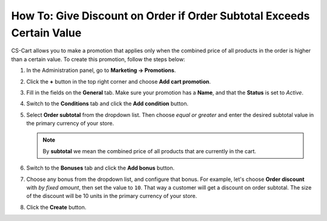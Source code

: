 **********************************************************************
How To: Give Discount on Order if Order Subtotal Exceeds Certain Value
**********************************************************************

СS-Cart allows you to make a promotion that applies only when the combined price of all products in the order is higher than a certain value. To create this promotion, follow the steps below:

#. In the Administration panel, go to **Marketing → Promotions**.

#. Click the **+** button in the top right corner and choose **Add cart promotion**.

#. Fill in the fields on the **General** tab. Make sure your promotion has a **Name**, and that the **Status** is set to *Active*.

   .. image:: img/Discount_on_Order_If_Order_Subtotal_Exceeds_Certain_Value.png
       :align: center
       :alt: Adding a discount on orders with specific total in CS-Cart.

#. Switch to the **Conditions** tab and click the **Add condition** button.

#. Select **Order subtotal** from the dropdown list. Then choose *equal or greater* and enter the desired subtotal value in the primary currency of your store.

   .. note::

       By **subtotal** we mean the combined price of all products that are currently in the cart.

   .. image:: img/Discount_on_Order_If_Order_Subtotal_Exceeds_Certain_Value_01.png
       :align: center
       :alt: Setting up discount conditions in CS-Cart.

#. Switch to the **Bonuses** tab and click the **Add bonus** button. 

#. Choose any bonus from the dropdown list, and configure that bonus. For example, let's choose **Order discount** with *by fixed amount*, then set the value to ``10``. That way a customer will get a discount on order subtotal. The size of the discount will be 10 units in the primary currency of your store.

#. Click the **Create** button.

   .. image:: img/Discount_on_Order_If_Order_Subtotal_Exceeds_Certain_Value_02.png
       :align: center
       :alt: Entering discount values on the "Bonuses" tab.

